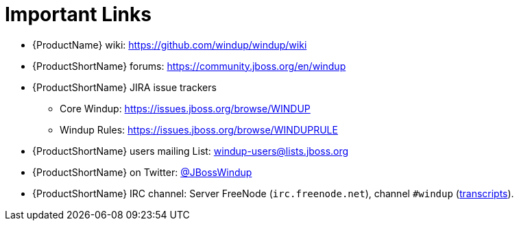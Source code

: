 [[Important-Links]]
= Important Links

* {ProductName} wiki: https://github.com/windup/windup/wiki
* {ProductShortName} forums: https://community.jboss.org/en/windup
* {ProductShortName} JIRA issue trackers
** Core Windup: https://issues.jboss.org/browse/WINDUP
** Windup Rules: https://issues.jboss.org/browse/WINDUPRULE
* {ProductShortName} users mailing List: windup-users@lists.jboss.org
* {ProductShortName} on Twitter: https://twitter.com/jbosswindup[@JBossWindup]
* {ProductShortName} IRC channel: Server FreeNode (`irc.freenode.net`), channel `#windup` (http://transcripts.jboss.org/channel/irc.freenode.org/%23windup/index.html[transcripts]).

